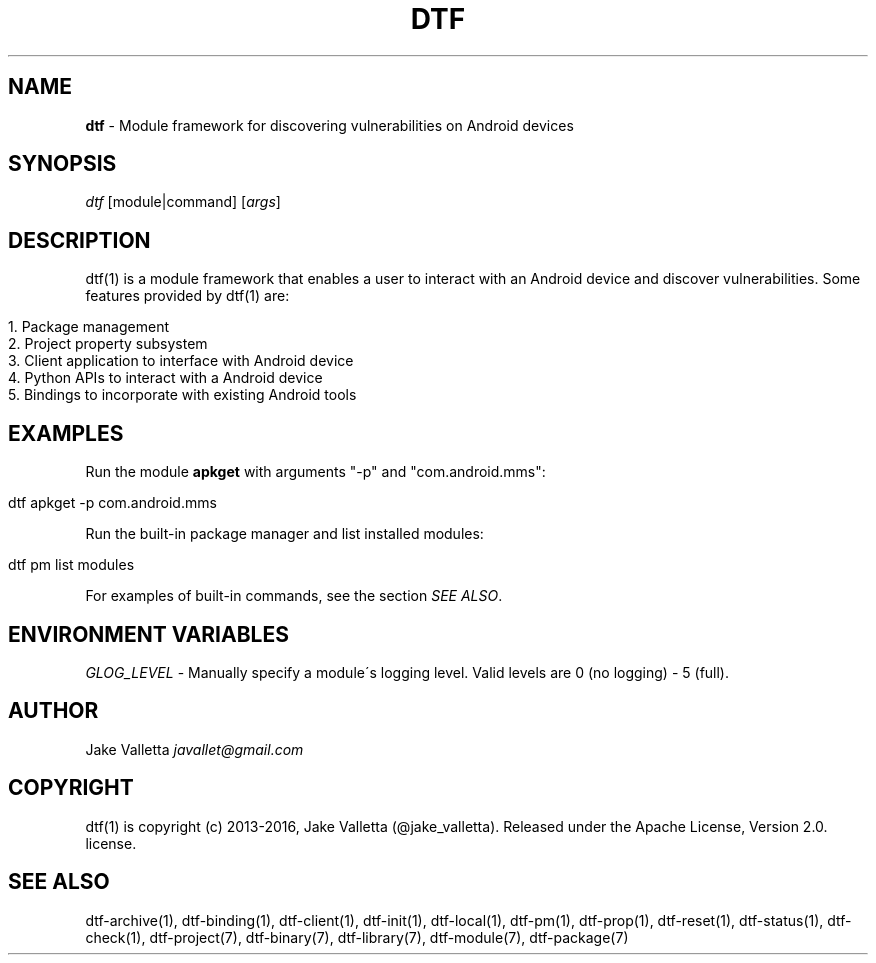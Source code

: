 .\" generated with Ronn/v0.7.3
.\" http://github.com/rtomayko/ronn/tree/0.7.3
.
.TH "DTF" "1" "August 2016" "dtf-1.3-1.dev" "dtf Manual"
.
.SH "NAME"
\fBdtf\fR \- Module framework for discovering vulnerabilities on Android devices
.
.SH "SYNOPSIS"
\fIdtf\fR [module|command] [\fIargs\fR]
.
.SH "DESCRIPTION"
dtf(1) is a module framework that enables a user to interact with an Android device and discover vulnerabilities\. Some features provided by dtf(1) are:
.
.IP "" 4
.
.nf

1\. Package management
2\. Project property subsystem
3\. Client application to interface with Android device
4\. Python APIs to interact with a Android device
5\. Bindings to incorporate with existing Android tools
.
.fi
.
.IP "" 0
.
.SH "EXAMPLES"
Run the module \fBapkget\fR with arguments "\-p" and "com\.android\.mms":
.
.IP "" 4
.
.nf

dtf apkget \-p com\.android\.mms
.
.fi
.
.IP "" 0
.
.P
Run the built\-in package manager and list installed modules:
.
.IP "" 4
.
.nf

dtf pm list modules
.
.fi
.
.IP "" 0
.
.P
For examples of built\-in commands, see the section \fISEE ALSO\fR\.
.
.SH "ENVIRONMENT VARIABLES"
\fIGLOG_LEVEL\fR \- Manually specify a module\'s logging level\. Valid levels are 0 (no logging) \- 5 (full)\.
.
.SH "AUTHOR"
Jake Valletta \fIjavallet@gmail\.com\fR
.
.SH "COPYRIGHT"
dtf(1) is copyright (c) 2013\-2016, Jake Valletta (@jake_valletta)\. Released under the Apache License, Version 2\.0\. license\.
.
.SH "SEE ALSO"
dtf\-archive(1), dtf\-binding(1), dtf\-client(1), dtf\-init(1), dtf\-local(1), dtf\-pm(1), dtf\-prop(1), dtf\-reset(1), dtf\-status(1), dtf\-check(1), dtf\-project(7), dtf\-binary(7), dtf\-library(7), dtf\-module(7), dtf\-package(7)
